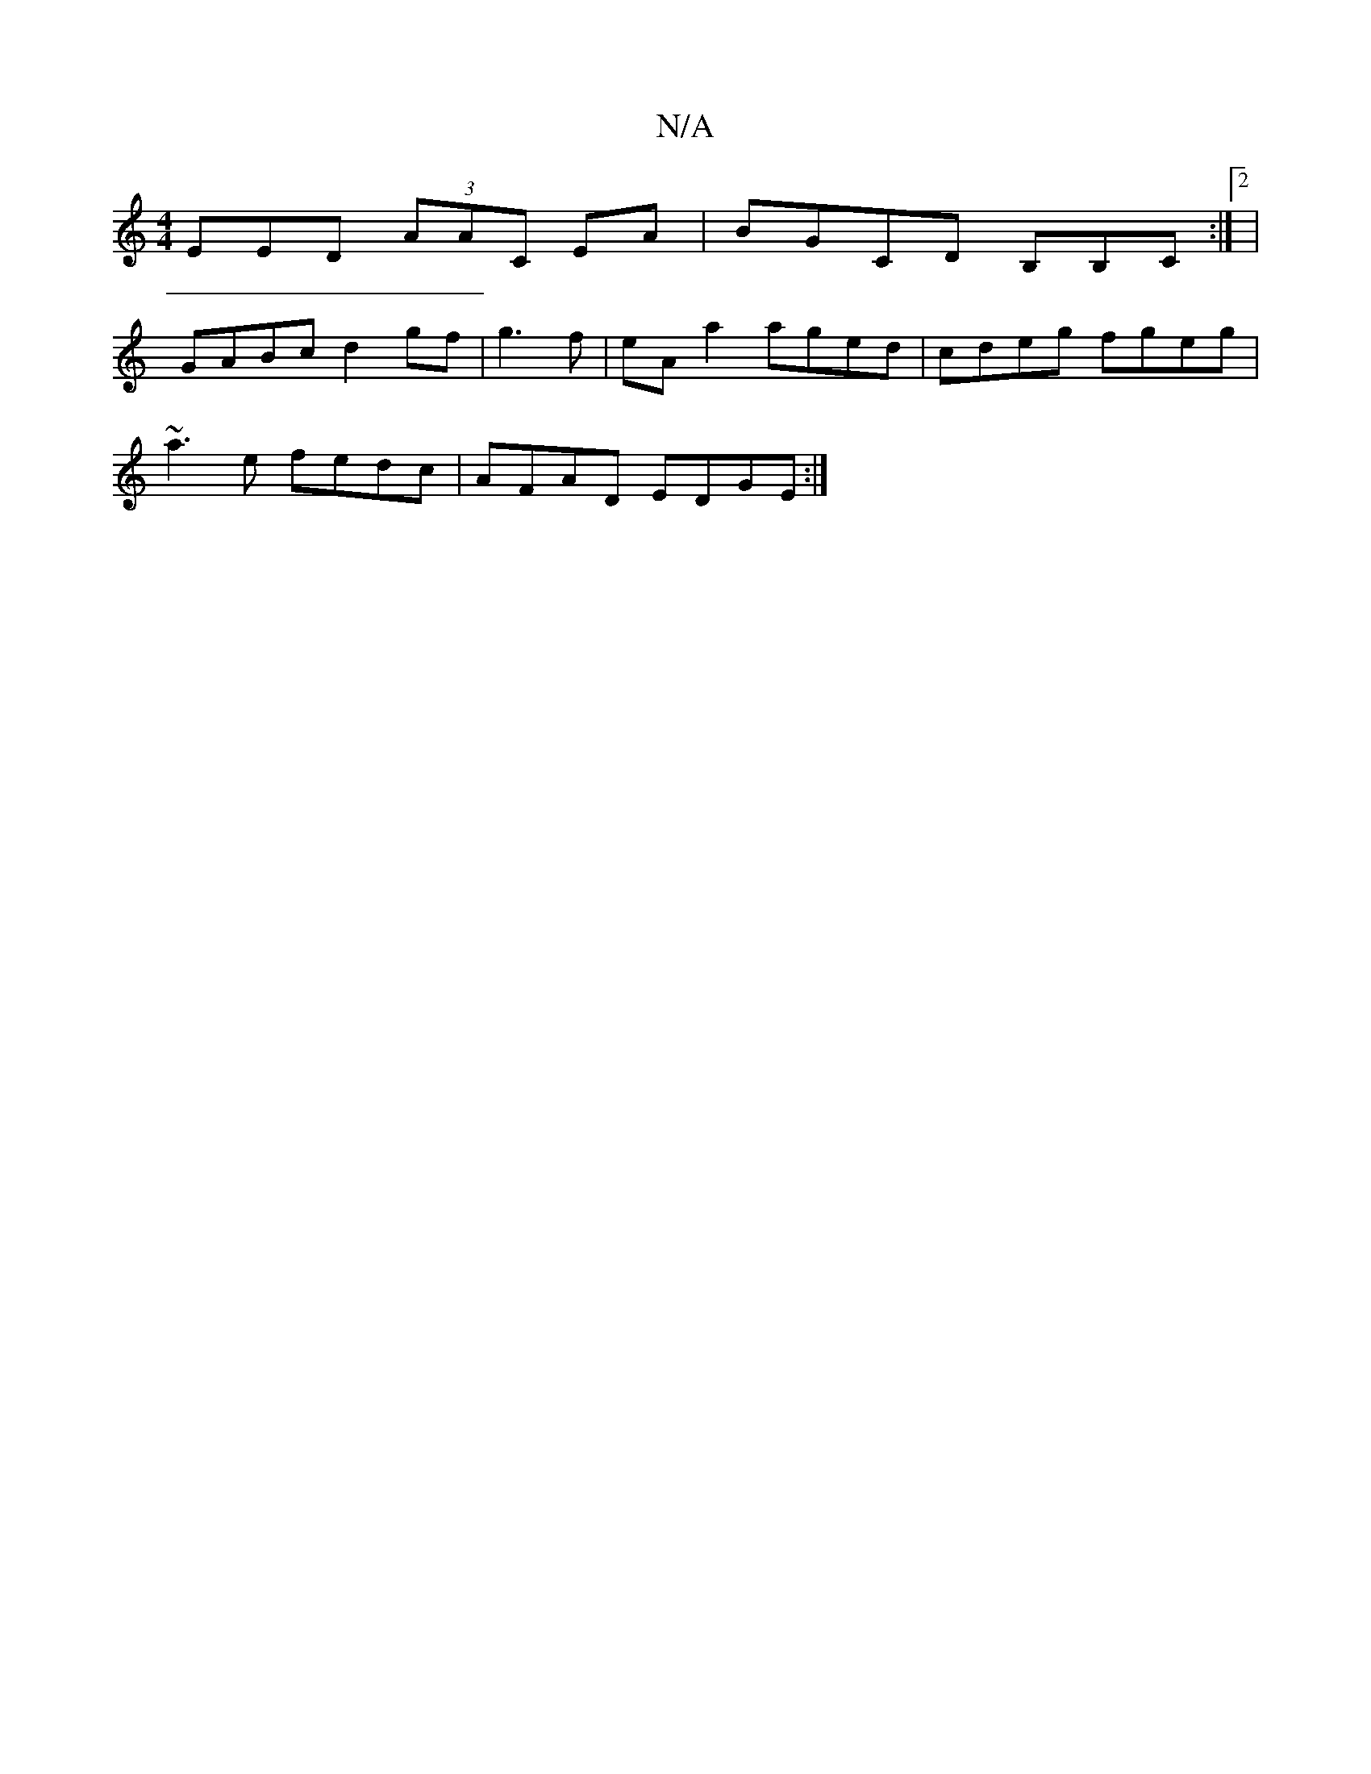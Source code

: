 X:1
T:N/A
M:4/4
R:N/A
K:Cmajor
EED (3AAC EA|BGCD B,B,C:|2 |
GABc d2gf|g3f|eA a2 aged|cdeg fgeg|
~a3e fedc|AFAD EDGE:|

E:C2 EFEB,|G,3D ECG||
FDD F2A c2d|cBf efd|cef g=fg|c’BA GBdg|gegd eBeB|cABA GABG|AFAG FEDE|FEDF EFGE|CDEG DEAB| 